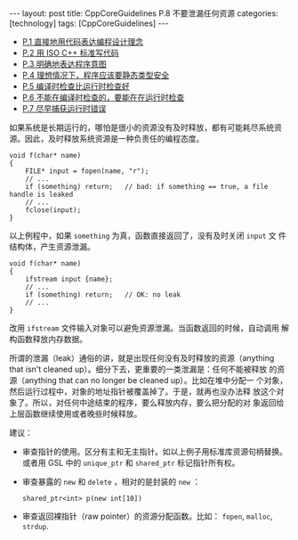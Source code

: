 #+BEGIN_EXPORT html
---
layout: post
title: CppCoreGuidelines P.8 不要泄漏任何资源
categories: [technology]
tags: [CppCoreGuidelines]
---
#+END_EXPORT

- [[http://kimi.im/2021-12-18-cppcoreguidelines-p1][P.1 直接地用代码表达编程设计理念]]
- [[http://kimi.im/2021-12-20-cppcoreguidelines-p2][P.2 用 ISO C++ 标准写代码]]
- [[http://kimi.im/2021-12-20-cppcoreguidelines-p3][P.3 明确地表达程序意图]]
- [[http://kimi.im/2021-12-21-cppcoreguidelines-p4][P.4 理想情况下，程序应该要静态类型安全]]
- [[http://kimi.im/2021-12-22-cppcoreguidelines-p5][P.5 编译时检查比运行时检查好]]
- [[http://kimi.im/2021-12-23-cppcoreguidelines-p6][P.6 不能在编译时检查的，要能在在运行时检查]]
- [[http://kimi.im/2021-12-23-cppcoreguidelines-p7][P.7 尽早捕获运行时错误]]

如果系统是长期运行的，哪怕是很小的资源没有及时释放，都有可能耗尽系统资
源。因此，及时释放系统资源是一种负责任的编程态度。

#+begin_src C++ :results output :exports both :flags -std=c++17 :eval no-export
void f(char* name)
{
    FILE* input = fopen(name, "r");
    // ...
    if (something) return;   // bad: if something == true, a file handle is leaked
    // ...
    fclose(input);
}
#+end_src

以上例程中，如果 ~something~ 为真，函数直接返回了，没有及时关闭 ~input~ 文
件结构体，产生资源泄漏。

#+begin_src C++ :results output :exports both :flags -std=c++17 :eval no-export
void f(char* name)
{
    ifstream input {name};
    // ...
    if (something) return;   // OK: no leak
    // ...
}
#+end_src

改用 ~ifstream~ 文件输入对象可以避免资源泄漏。当函数返回的时候，自动调用
解构函数释放内存数据。

所谓的泄漏（leak）通俗的讲，就是出现任何没有及时释放的资源（anything
that isn't cleaned up）。细分下去，更重要的一类泄漏是：任何不能被释放
的资源（anything that can no longer be cleaned up）。比如在堆中分配一
个对象，然后运行过程中，对象的地址指针被覆盖掉了。于是，就再也没办法释
放这个对象了。所以，对任何中途结束的程序，要么释放内存，要么把分配的对
象返回给上层函数继续使用或者晚些时候释放。

建议：
- 审查指针的使用。区分有主和无主指针。如以上例子用标准库资源句柄替换。
  或者用 GSL 中的 ~unique_ptr~ 和 ~shared_ptr~ 标记指针所有权。
- 审查暴露的 ~new~ 和 ~delete~ ，相对的是封装的 ~new~ ：
  #+begin_src C++
  shared_ptr<int> p(new int[10])
  #+end_src
- 审查返回裸指针（raw pointer）的资源分配函数。比如： ~fopen~, ~malloc~,
  ~strdup~.
